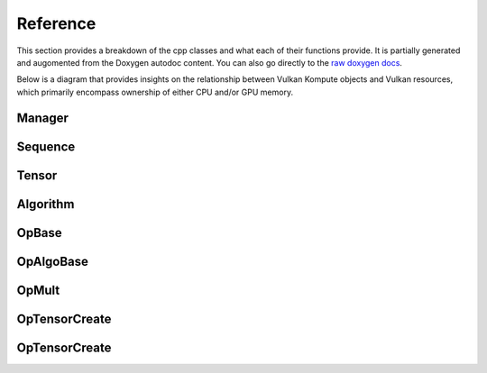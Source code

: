 
Reference
========

This section provides a breakdown of the cpp classes and what each of their functions provide. It is partially generated and augomented from the Doxygen autodoc content. You can also go directly to the `raw doxygen docs <../doxygen/annotated.html>`_.

Below is a diagram that provides insights on the relationship between Vulkan Kompute objects and Vulkan resources, which primarily encompass ownership of either CPU and/or GPU memory.

.. image:: ../images/kompute-vulkan-architecture.jpg
   :width: 100%

Manager
-------

.. doxygenclass:: kp::Manager
   :members:

.. image:: ../images/kompute-vulkan-architecture-manager.jpg
   :width: 100%

Sequence
-------

.. doxygenclass:: kp::Sequence
   :members:

.. image:: ../images/kompute-vulkan-architecture-sequence.jpg
   :width: 100%

Tensor
-------

.. doxygenclass:: kp::Tensor
   :members:

.. image:: ../images/kompute-vulkan-architecture-tensor.jpg
   :width: 100%

Algorithm
-------

.. doxygenclass:: kp::Algorithm
   :members:

.. image:: ../images/kompute-vulkan-architecture-algorithm.jpg
   :width: 100%

OpBase
-------

.. doxygenclass:: kp::OpBase
   :members:

.. image:: ../images/kompute-vulkan-architecture-operations.jpg
   :width: 100%

OpAlgoBase
-------

.. doxygenclass:: kp::OpAlgoBase
   :members:

.. image:: ../images/kompute-vulkan-architecture-opmult.jpg
   :width: 100%

OpMult
-------

.. doxygenclass:: kp::OpMult
   :members:

.. image:: ../images/kompute-vulkan-architecture-opmult.jpg
   :width: 100%

OpTensorCreate
-------

.. doxygenclass:: kp::OpTensorCreate
   :members:

.. image:: ../images/kompute-vulkan-architecture-opcreatetensor.jpg
   :width: 100%

OpTensorCreate
-------

.. doxygenclass:: kp::OpTensorCopy
   :members:


